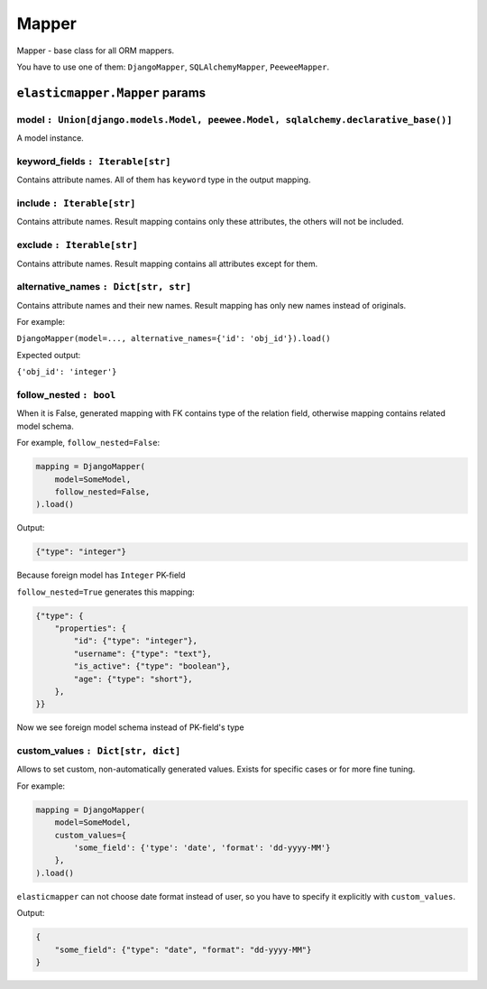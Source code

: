 Mapper
====================

Mapper - base class for all ORM mappers.

You have to use one of them: ``DjangoMapper``, ``SQLAlchemyMapper``, ``PeeweeMapper``.

============
``elasticmapper.Mapper`` params
============

^^^^
model ``: Union[django.models.Model, peewee.Model, sqlalchemy.declarative_base()]``
^^^^

A model instance.

^^^^
keyword_fields ``: Iterable[str]``
^^^^

Contains attribute names. All of them has ``keyword`` type in the output mapping.

^^^^
include ``: Iterable[str]``
^^^^

Contains attribute names. Result mapping contains only these attributes, the others will not be included.

^^^^
exclude ``: Iterable[str]``
^^^^

Contains attribute names. Result mapping contains all attributes except for them.

^^^^
alternative_names ``: Dict[str, str]``
^^^^

Contains attribute names and their new names. Result mapping has only new names instead of originals.

For example:

``DjangoMapper(model=..., alternative_names={'id': 'obj_id'}).load()``

Expected output:

``{'obj_id': 'integer'}``

^^^^
follow_nested ``: bool``
^^^^

When it is False, generated mapping with FK contains type of the relation field, otherwise mapping contains related model schema.

For example, ``follow_nested=False``:

.. code-block:: python

    mapping = DjangoMapper(
        model=SomeModel,
        follow_nested=False,
    ).load()

Output:

.. code-block:: json

    {"type": "integer"}

Because foreign model has ``Integer`` PK-field

``follow_nested=True`` generates this mapping:

.. code-block:: json

    {"type": {
        "properties": {
            "id": {"type": "integer"},
            "username": {"type": "text"},
            "is_active": {"type": "boolean"},
            "age": {"type": "short"},
        },
    }}

Now we see foreign model schema instead of PK-field's type

^^^^
custom_values ``: Dict[str, dict]``
^^^^

Allows to set custom, non-automatically generated values. Exists for specific cases or for more fine tuning.

For example:

.. code-block:: python

    mapping = DjangoMapper(
        model=SomeModel,
        custom_values={
            'some_field': {'type': 'date', 'format': 'dd-yyyy-MM'}
        },
    ).load()


``elasticmapper`` can not choose date format instead of user, so you have to specify it explicitly with ``custom_values``.

Output:

.. code-block:: json

    {
        "some_field": {"type": "date", "format": "dd-yyyy-MM"}
    }